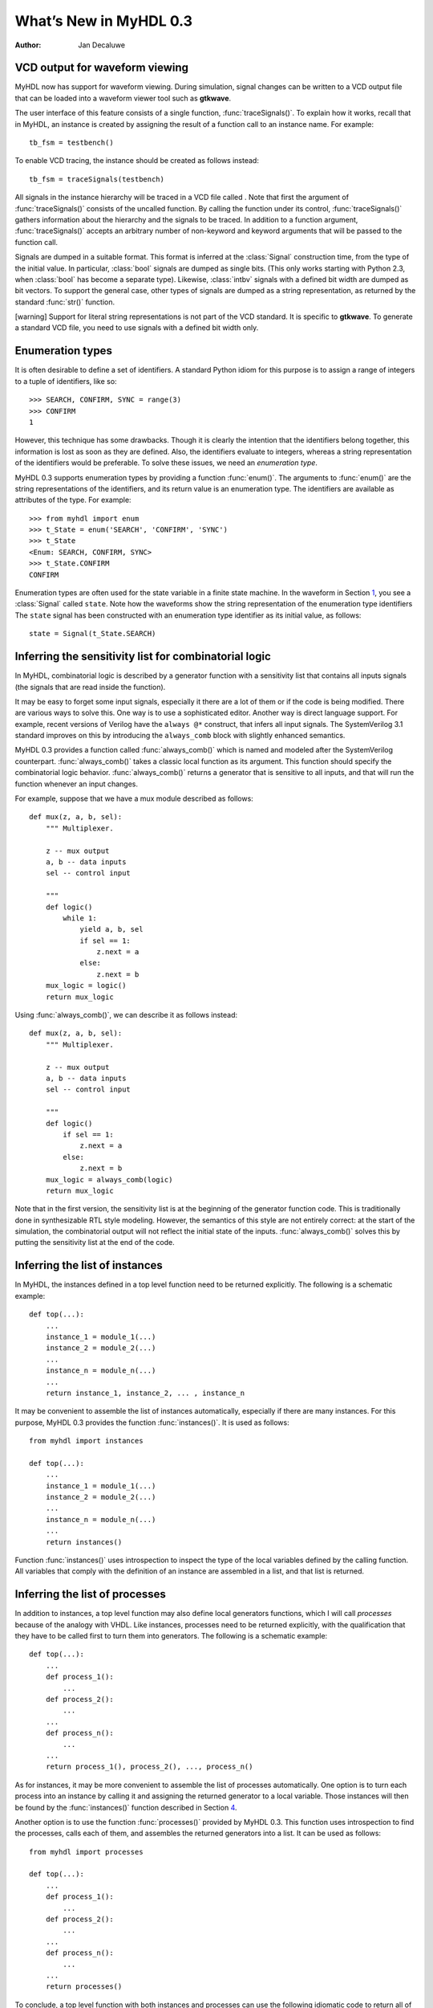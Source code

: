 =======================
What’s New in MyHDL 0.3
=======================

:Author: Jan Decaluwe

VCD output for waveform viewing
===============================

|image|

MyHDL now has support for waveform viewing. During simulation, signal
changes can be written to a VCD output file that can be loaded into a
waveform viewer tool such as **gtkwave**.

The user interface of this feature consists of a single function,
:func:`traceSignals()`. To explain how it works, recall that in MyHDL,
an instance is created by assigning the result of a function call to an
instance name. For example:

::

    tb_fsm = testbench()

To enable VCD tracing, the instance should be created as follows
instead:

::

    tb_fsm = traceSignals(testbench)

All signals in the instance hierarchy will be traced in a VCD file
called . Note that first the argument of :func:`traceSignals()` consists
of the uncalled function. By calling the function under its control,
:func:`traceSignals()` gathers information about the hierarchy and the
signals to be traced. In addition to a function argument,
:func:`traceSignals()` accepts an arbitrary number of non-keyword and
keyword arguments that will be passed to the function call.

Signals are dumped in a suitable format. This format is inferred at the
:class:`Signal` construction time, from the type of the initial value.
In particular, :class:`bool` signals are dumped as single bits. (This
only works starting with Python 2.3, when :class:`bool` has become a
separate type). Likewise, :class:`intbv` signals with a defined bit
width are dumped as bit vectors. To support the general case, other
types of signals are dumped as a string representation, as returned by
the standard :func:`str()` function.

[warning] Support for literal string representations is not part of the
VCD standard. It is specific to **gtkwave**. To generate a standard VCD
file, you need to use signals with a defined bit width only.

Enumeration types
=================

It is often desirable to define a set of identifiers. A standard Python
idiom for this purpose is to assign a range of integers to a tuple of
identifiers, like so:

::

    >>> SEARCH, CONFIRM, SYNC = range(3)
    >>> CONFIRM
    1

However, this technique has some drawbacks. Though it is clearly the
intention that the identifiers belong together, this information is lost
as soon as they are defined. Also, the identifiers evaluate to integers,
whereas a string representation of the identifiers would be preferable.
To solve these issues, we need an *enumeration type*.

MyHDL 0.3 supports enumeration types by providing a function
:func:`enum()`. The arguments to :func:`enum()` are the string
representations of the identifiers, and its return value is an
enumeration type. The identifiers are available as attributes of the
type. For example:

::

    >>> from myhdl import enum
    >>> t_State = enum('SEARCH', 'CONFIRM', 'SYNC')
    >>> t_State
    <Enum: SEARCH, CONFIRM, SYNC>
    >>> t_State.CONFIRM
    CONFIRM

Enumeration types are often used for the state variable in a finite
state machine. In the waveform in
Section \ `1 <#vcd-output-for-waveform-viewing>`__, you see a
:class:`Signal` called ``state``. Note how the waveforms show the string
representation of the enumeration type identifiers The ``state`` signal
has been constructed with an enumeration type identifier as its initial
value, as follows:

::

    state = Signal(t_State.SEARCH)

Inferring the sensitivity list for combinatorial logic
======================================================

In MyHDL, combinatorial logic is described by a generator function with
a sensitivity list that contains all inputs signals (the signals that
are read inside the function).

It may be easy to forget some input signals, especially it there are a
lot of them or if the code is being modified. There are various ways to
solve this. One way is to use a sophisticated editor. Another way is
direct language support. For example, recent versions of Verilog have
the ``always @*`` construct, that infers all input signals. The
SystemVerilog 3.1 standard improves on this by introducing the
``always_comb`` block with slightly enhanced semantics.

MyHDL 0.3 provides a function called :func:`always_comb()` which is
named and modeled after the SystemVerilog counterpart.
:func:`always_comb()` takes a classic local function as its argument.
This function should specify the combinatorial logic behavior.
:func:`always_comb()` returns a generator that is sensitive to all
inputs, and that will run the function whenever an input changes.

For example, suppose that we have a mux module described as follows:

::

    def mux(z, a, b, sel):
        """ Multiplexer.
        
        z -- mux output
        a, b -- data inputs
        sel -- control input

        """
        def logic()
            while 1:
                yield a, b, sel
                if sel == 1:
                    z.next = a
                else:
                    z.next = b
        mux_logic = logic()
        return mux_logic

Using :func:`always_comb()`, we can describe it as follows instead:

::

    def mux(z, a, b, sel):
        """ Multiplexer.
        
        z -- mux output
        a, b -- data inputs
        sel -- control input

        """
        def logic()
            if sel == 1:
                z.next = a
            else:
                z.next = b
        mux_logic = always_comb(logic)
        return mux_logic

Note that in the first version, the sensitivity list is at the beginning
of the generator function code. This is traditionally done in
synthesizable RTL style modeling. However, the semantics of this style
are not entirely correct: at the start of the simulation, the
combinatorial output will not reflect the initial state of the inputs.
:func:`always_comb()` solves this by putting the sensitivity list at the
end of the code.

Inferring the list of instances
===============================

In MyHDL, the instances defined in a top level function need to be
returned explicitly. The following is a schematic example:

::

    def top(...):
        ...
        instance_1 = module_1(...)
        instance_2 = module_2(...)
        ...
        instance_n = module_n(...)
        ... 
        return instance_1, instance_2, ... , instance_n

It may be convenient to assemble the list of instances automatically,
especially if there are many instances. For this purpose, MyHDL 0.3
provides the function :func:`instances()`. It is used as follows:

::

    from myhdl import instances

    def top(...):
        ...
        instance_1 = module_1(...)
        instance_2 = module_2(...)
        ...
        instance_n = module_n(...)
        ...
        return instances()

Function :func:`instances()` uses introspection to inspect the type of
the local variables defined by the calling function. All variables that
comply with the definition of an instance are assembled in a list, and
that list is returned.

Inferring the list of processes
===============================

In addition to instances, a top level function may also define local
generators functions, which I will call *processes* because of the
analogy with VHDL. Like instances, processes need to be returned
explicitly, with the qualification that they have to be called first to
turn them into generators. The following is a schematic example:

::

    def top(...):
        ...
        def process_1():
            ...
        def process_2():
            ...
        ...
        def process_n():
            ...
        ...
        return process_1(), process_2(), ..., process_n()

As for instances, it may be more convenient to assemble the list of
processes automatically. One option is to turn each process into an
instance by calling it and assigning the returned generator to a local
variable. Those instances will then be found by the :func:`instances()`
function described in
Section \ `4 <#inferring-the-list-of-instances>`__.

Another option is to use the function :func:`processes()` provided by
MyHDL 0.3. This function uses introspection to find the processes, calls
each of them, and assembles the returned generators into a list. It can
be used as follows:

::

    from myhdl import processes

    def top(...):
        ...
        def process_1():
            ...
        def process_2():
            ...
        ...
        def process_n():
            ...
        ... 
        return processes()

To conclude, a top level function with both instances and processes can
use the following idiomatic code to return all of them:

::

    return instances(), processes()

Class :class:`intbv` enhancements
=================================

Class :class:`intbv` has been enhanced with new features.

It is now possible to leave the left index of a slicing operation
unspecified. The meaning is to access “all” higher order bits. For
example:

::

    >>> from myhdl import intbv
    >>> n = intbv()
    >>> hex(n)
    '0x0'
    >>> n[:] = 0xde
    >>> hex(n)
    '0xde'
    >>> n[:8] = 0xfa
    >>> hex(n)
    '0xfade'
    >>> n[8:] = 0xb4
    >>> hex(n)
    '0xfab4'

:class:`intbv` objects now have ``min`` and ``max`` attributes that can
be specified at construction time. The meaning is that only values
within ``range(min, max)`` are permitted. The default value for these
attributes is ``None``, meaning “infinite”. For example (traceback
output shortened for clarity):

::

    >>> n = intbv(min=-17, max=53)
    >>> n
    intbv(0)
    >>> n.min
    -17
    >>> n.max
    53
    >>> n[:] = 28
    >>> n
    intbv(28)
    >>> n[:] = -18
    Traceback (most recent call last):
        ....
    ValueError: intbv value -18 < minimum -17
    >>> n[:] = 53
    Traceback (most recent call last):
        ....
    ValueError: intbv value 53 >= maximum 53

When a slice is taken from an :class:`intbv` object, the return value is
a new :class:`intbv` object with a defined bit width. As in Verilog, the
value of the new :class:`intbv` object is always positive, regardless of
the sign of the original value. In addition, the ``min`` and ``max``
attributes are set implicitly:

::

    >>> v = intbv()[6:]
    >>> v
    intbv(0)
    >>> v.min
    0
    >>> v.max
    64

Lastly, a small change was implemented with regard to binary operations.
In previous versions, both numeric and bit-wise operations always
returned a new :class:`intbv` object, even in mixed-mode operations with
:class:`int` objects. This has changed: numeric operations return an
:class:`int`, and bitwise operations return a :class:`intbv`. In this
way, the return value corresponds better to the nature of the operation.

Function :func:`concat()` 
==========================

In previous versions, the :class:`intbv` class provided a method. This
method is no longer available. Instead, there is now a :func:`concat()`
function that supports a much broader range of objects.

A function is more natural because MyHDL objects of various types can be
concatenated: :class:`intbv` objects with a defined bit width,
:class:`bool` objects, the corresponding signal objects, and bit
strings. All these objects have a defined bit width. Moreover, the first
argument doesn’t need to have a defined bit width. It can also be an
unsized :class:`intbv`, an :class:`int`, a :class:`long`, or a
corresponding signal object. Function :func:`concat()` returns an
:class:`intbv` object.

Python 2.3 support
==================

Python 2.3 was released on July 29, 2003, and as of this writing, it is
the latest stable Python release. MyHDL 0.3 works with both Python 2.2
and Python 2.3. In good Python tradition, MyHDL code developed with
Python 2.2 should run without changes or problems in Python 2.3.

In general, I am not that keen on early upgrading. However, as it
happens, the evolution of Python enables features that are really
important or even crucial to MyHDL. Python 2.2 generators are the best
example: they are the cornerstone of MyHDL. But Python 2.3 also has
significant benefits, which I will summarize below.

First, generators and the ``yield`` statement are a default Python 2.3
feature. This means that statements are no longer required.

Second, Python 2.3 has a :class:`bool` type, which is implemented as a
subtype of :class:`int`. For general Python use, the implications are
rather limited - the main difference is that logical result values will
print as ``False`` and ``True`` instead of ``0`` and ``1``. However, in
MyHDL, I can use the :class:`bool` type to infer a bit width. If a
:class:`Signal` is constructed with a :class:`bool` value, it is a
single bit :class:`Signal`. One application is waveform viewing as in
Section \ `1 <#vcd-output-for-waveform-viewing>`__ In the waveform, note
how single bit signals are displayed as level changes. With Python 2.2,
the waveforms of these signals would only show value changes, which is
not as clear for single bits.

Finally, Python 2.3 is significantly faster. MyHDL code runs 25–35%
faster in Python 2.3. This is a very nice speedup compared to the small
burden of a straightforward upgrade.

Python is a very stable language, so upgrading to Python 2.3 is
virtually risk free. Given the additional benefits, I recommend
MyHDL users to do so as soon as possible. For the next major
MyHDLrelease, the new features will become required and only Python 2.3
(and higher) will be supported.

.. |image| image:: ../manual/tbfsm.png
